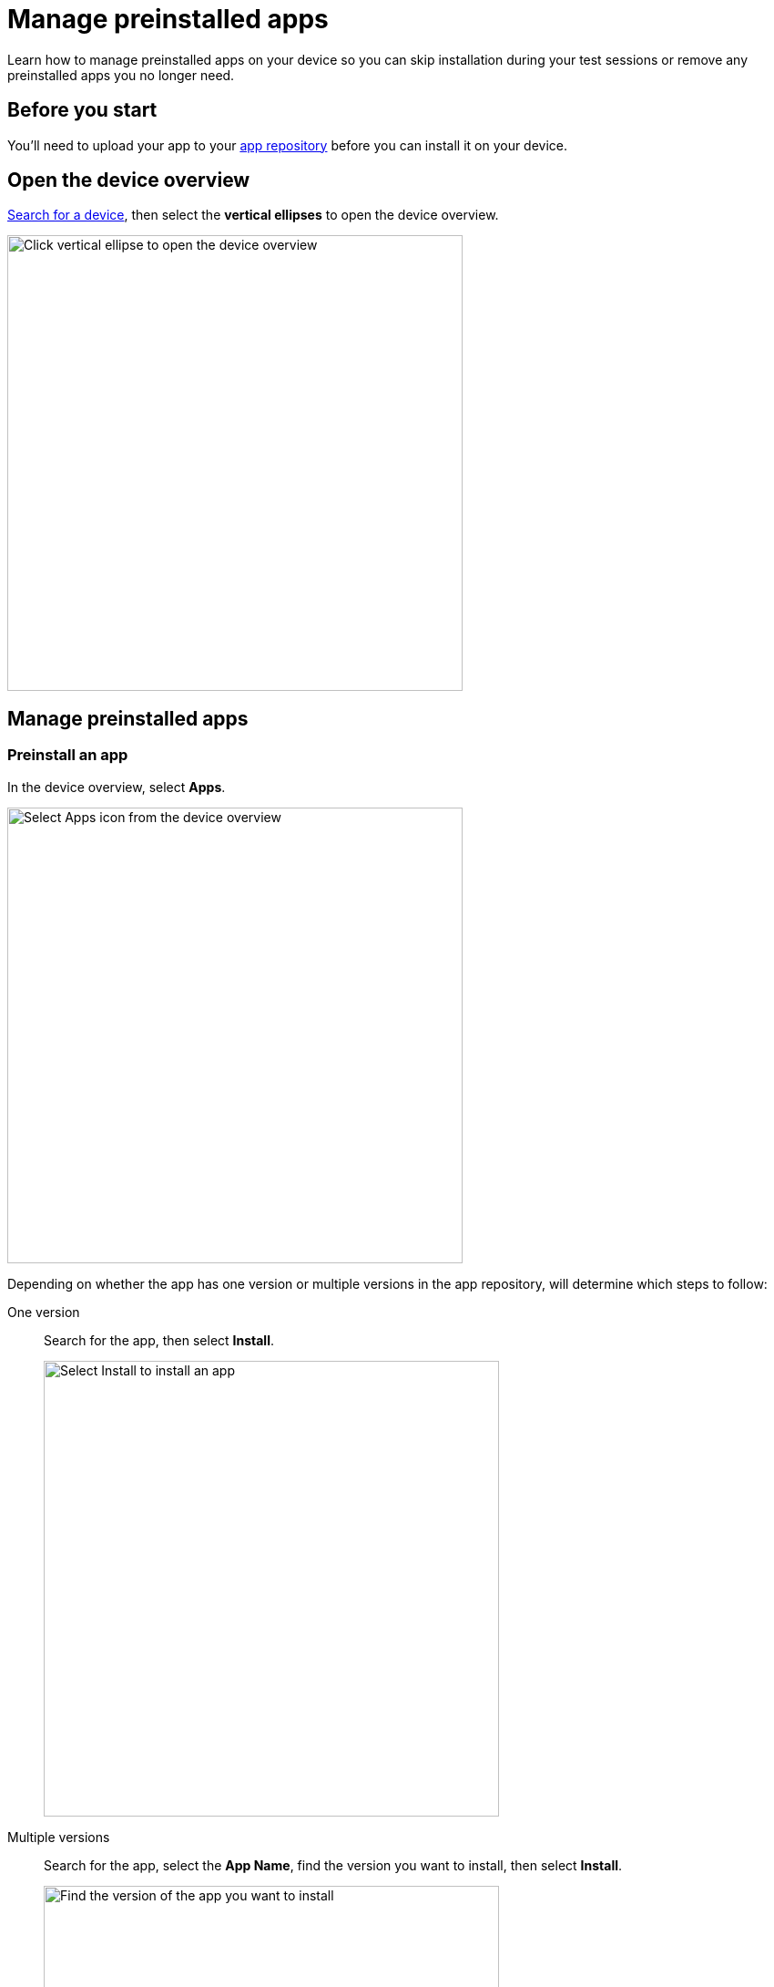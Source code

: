 = Manage preinstalled apps
:navtitle: Manage preinstalled apps

Learn how to manage preinstalled apps on your device so you can skip installation during your test sessions or remove any preinstalled apps you no longer need.

== Before you start

You'll need to upload your app to your xref:apps:manage-apps.adoc[app repository] before you can install it on your device.

== Open the device overview

xref:devices:search-for-a-device.adoc[Search for a device], then select the *vertical ellipses* to open the device overview.

image:devices:view-device-metadata-closeup.png[width=500,alt="Click vertical ellipse to open the device overview"]

== Manage preinstalled apps

=== Preinstall an app

In the device overview, select *Apps*.

image:select-apps-from-device-overview-closeup.png[width=500,alt="Select Apps icon from the device overview"]

Depending on whether the app has one version or multiple versions in the app repository, will determine which steps to follow:

[tabs]
======
One version::
+
--
Search for the app, then select *Install*.

image:select-install-an-app-closeup.png[width=500,alt="Select Install to install an app"]

--

Multiple versions::
+
--
Search for the app, select the *App Name*, find the version you want to install, then select *Install*.

image:select-version-of-app-closeup.png[width=500,alt="Find the version of the app you want to install"]
--
======

=== Remove a preinstalled app

In the device overview, select *Apps*.

image:select-apps-from-device-overview-closeup.png[width=500,alt="Select Apps from the device overview"]

Depending on whether the app has one version or multiple versions in the app repository, will determine which steps to follow:

[tabs]
======
One version::
+
--
Search for the app, then select *Uninstall*.

image:uninstall-app-closeup.png[width=500,alt="Uninstall an app with one version"]
--

Multiple versions::
+
--
Search for the app, select the *App Name*, find the version you want to uninstall, then select *Uninstall*.

image:uninstall-selected-app-version-closeup.png[width=500,alt="Uninstall an app with multiple versions"]
--
======

=== Remove all preinstalled apps

In the device overview, select *Apps*.

image:select-apps-from-device-overview-closeup.png[width=500,alt="Select Apps from device overview"]

Select *Uninstall All*.

image:uninstall-all-apps-closeup.png[width=500,alt="Uninstall all apps"]
